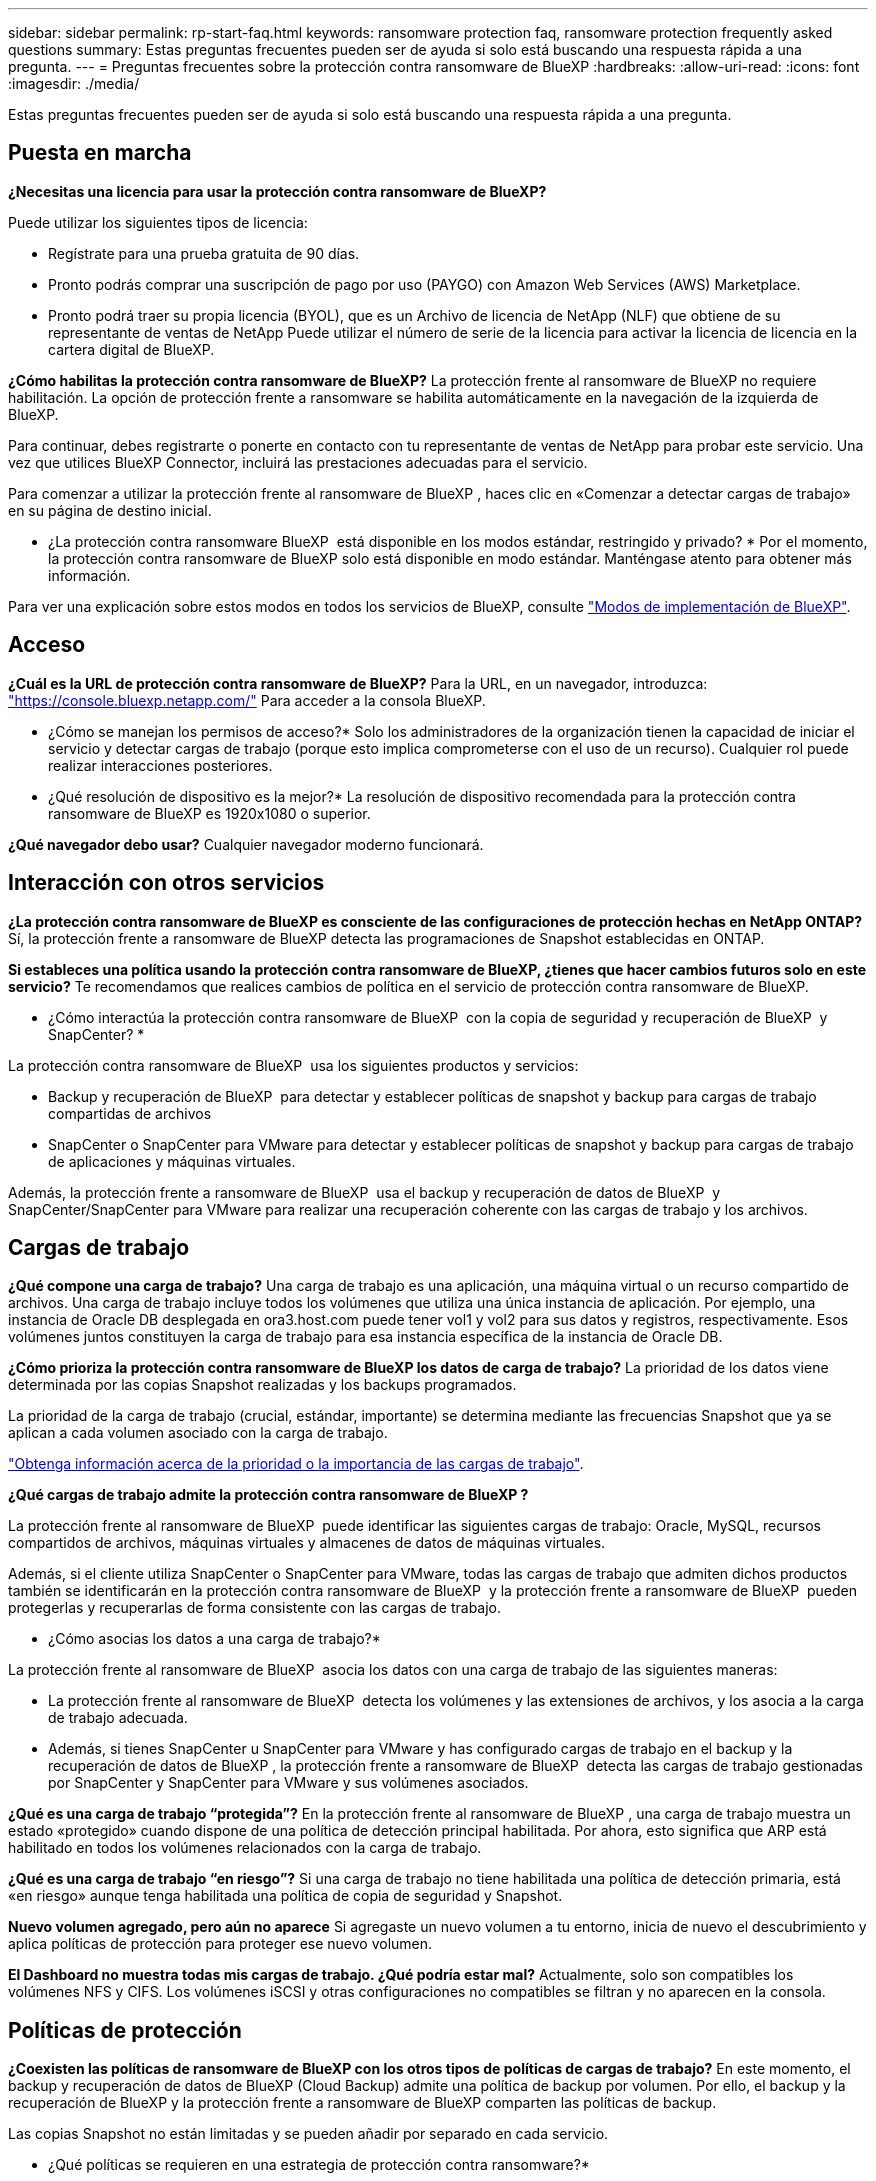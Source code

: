 ---
sidebar: sidebar 
permalink: rp-start-faq.html 
keywords: ransomware protection faq, ransomware protection frequently asked questions 
summary: Estas preguntas frecuentes pueden ser de ayuda si solo está buscando una respuesta rápida a una pregunta. 
---
= Preguntas frecuentes sobre la protección contra ransomware de BlueXP
:hardbreaks:
:allow-uri-read: 
:icons: font
:imagesdir: ./media/


[role="lead"]
Estas preguntas frecuentes pueden ser de ayuda si solo está buscando una respuesta rápida a una pregunta.



== Puesta en marcha

*¿Necesitas una licencia para usar la protección contra ransomware de BlueXP?*

Puede utilizar los siguientes tipos de licencia:

* Regístrate para una prueba gratuita de 90 días.
* Pronto podrás comprar una suscripción de pago por uso (PAYGO) con Amazon Web Services (AWS) Marketplace.
* Pronto podrá traer su propia licencia (BYOL), que es un Archivo de licencia de NetApp (NLF) que obtiene de su representante de ventas de NetApp Puede utilizar el número de serie de la licencia para activar la licencia de licencia en la cartera digital de BlueXP.


*¿Cómo habilitas la protección contra ransomware de BlueXP?*
La protección frente al ransomware de BlueXP no requiere habilitación. La opción de protección frente a ransomware se habilita automáticamente en la navegación de la izquierda de BlueXP.

Para continuar, debes registrarte o ponerte en contacto con tu representante de ventas de NetApp para probar este servicio. Una vez que utilices BlueXP Connector, incluirá las prestaciones adecuadas para el servicio.

Para comenzar a utilizar la protección frente al ransomware de BlueXP , haces clic en «Comenzar a detectar cargas de trabajo» en su página de destino inicial.

* ¿La protección contra ransomware BlueXP  está disponible en los modos estándar, restringido y privado? * Por el momento, la protección contra ransomware de BlueXP solo está disponible en modo estándar. Manténgase atento para obtener más información.

Para ver una explicación sobre estos modos en todos los servicios de BlueXP, consulte https://docs.netapp.com/us-en/bluexp-setup-admin/concept-modes.html["Modos de implementación de BlueXP"^].



== Acceso

*¿Cuál es la URL de protección contra ransomware de BlueXP?*
Para la URL, en un navegador, introduzca: https://console.bluexp.netapp.com/["https://console.bluexp.netapp.com/"^] Para acceder a la consola BlueXP.

* ¿Cómo se manejan los permisos de acceso?* Solo los administradores de la organización tienen la capacidad de iniciar el servicio y detectar cargas de trabajo (porque esto implica comprometerse con el uso de un recurso). Cualquier rol puede realizar interacciones posteriores.

* ¿Qué resolución de dispositivo es la mejor?* La resolución de dispositivo recomendada para la protección contra ransomware de BlueXP es 1920x1080 o superior.

*¿Qué navegador debo usar?* Cualquier navegador moderno funcionará.



== Interacción con otros servicios

*¿La protección contra ransomware de BlueXP es consciente de las configuraciones de protección hechas en NetApp ONTAP?*
Sí, la protección frente a ransomware de BlueXP detecta las programaciones de Snapshot establecidas en ONTAP.

*Si estableces una política usando la protección contra ransomware de BlueXP, ¿tienes que hacer cambios futuros solo en este servicio?*
Te recomendamos que realices cambios de política en el servicio de protección contra ransomware de BlueXP.

* ¿Cómo interactúa la protección contra ransomware de BlueXP  con la copia de seguridad y recuperación de BlueXP  y SnapCenter? *

La protección contra ransomware de BlueXP  usa los siguientes productos y servicios:

* Backup y recuperación de BlueXP  para detectar y establecer políticas de snapshot y backup para cargas de trabajo compartidas de archivos
* SnapCenter o SnapCenter para VMware para detectar y establecer políticas de snapshot y backup para cargas de trabajo de aplicaciones y máquinas virtuales.


Además, la protección frente a ransomware de BlueXP  usa el backup y recuperación de datos de BlueXP  y SnapCenter/SnapCenter para VMware para realizar una recuperación coherente con las cargas de trabajo y los archivos.



== Cargas de trabajo

*¿Qué compone una carga de trabajo?* Una carga de trabajo es una aplicación, una máquina virtual o un recurso compartido de archivos. Una carga de trabajo incluye todos los volúmenes que utiliza una única instancia de aplicación. Por ejemplo, una instancia de Oracle DB desplegada en ora3.host.com puede tener vol1 y vol2 para sus datos y registros, respectivamente. Esos volúmenes juntos constituyen la carga de trabajo para esa instancia específica de la instancia de Oracle DB.

*¿Cómo prioriza la protección contra ransomware de BlueXP los datos de carga de trabajo?*
La prioridad de los datos viene determinada por las copias Snapshot realizadas y los backups programados.

La prioridad de la carga de trabajo (crucial, estándar, importante) se determina mediante las frecuencias Snapshot que ya se aplican a cada volumen asociado con la carga de trabajo.

link:rp-use-protect.html["Obtenga información acerca de la prioridad o la importancia de las cargas de trabajo"].

*¿Qué cargas de trabajo admite la protección contra ransomware de BlueXP ?*

La protección frente al ransomware de BlueXP  puede identificar las siguientes cargas de trabajo: Oracle, MySQL, recursos compartidos de archivos, máquinas virtuales y almacenes de datos de máquinas virtuales.

Además, si el cliente utiliza SnapCenter o SnapCenter para VMware, todas las cargas de trabajo que admiten dichos productos también se identificarán en la protección contra ransomware de BlueXP  y la protección frente a ransomware de BlueXP  pueden protegerlas y recuperarlas de forma consistente con las cargas de trabajo.

* ¿Cómo asocias los datos a una carga de trabajo?*

La protección frente al ransomware de BlueXP  asocia los datos con una carga de trabajo de las siguientes maneras:

* La protección frente al ransomware de BlueXP  detecta los volúmenes y las extensiones de archivos, y los asocia a la carga de trabajo adecuada.
* Además, si tienes SnapCenter u SnapCenter para VMware y has configurado cargas de trabajo en el backup y la recuperación de datos de BlueXP , la protección frente a ransomware de BlueXP  detecta las cargas de trabajo gestionadas por SnapCenter y SnapCenter para VMware y sus volúmenes asociados.


*¿Qué es una carga de trabajo “protegida”?* En la protección frente al ransomware de BlueXP , una carga de trabajo muestra un estado «protegido» cuando dispone de una política de detección principal habilitada. Por ahora, esto significa que ARP está habilitado en todos los volúmenes relacionados con la carga de trabajo.

*¿Qué es una carga de trabajo “en riesgo”?* Si una carga de trabajo no tiene habilitada una política de detección primaria, está «en riesgo» aunque tenga habilitada una política de copia de seguridad y Snapshot.

*Nuevo volumen agregado, pero aún no aparece* Si agregaste un nuevo volumen a tu entorno, inicia de nuevo el descubrimiento y aplica políticas de protección para proteger ese nuevo volumen.

*El Dashboard no muestra todas mis cargas de trabajo. ¿Qué podría estar mal?* Actualmente, solo son compatibles los volúmenes NFS y CIFS. Los volúmenes iSCSI y otras configuraciones no compatibles se filtran y no aparecen en la consola.



== Políticas de protección

*¿Coexisten las políticas de ransomware de BlueXP con los otros tipos de políticas de cargas de trabajo?*
En este momento, el backup y recuperación de datos de BlueXP (Cloud Backup) admite una política de backup por volumen. Por ello, el backup y la recuperación de BlueXP y la protección frente a ransomware de BlueXP comparten las políticas de backup.

Las copias Snapshot no están limitadas y se pueden añadir por separado en cada servicio.

* ¿Qué políticas se requieren en una estrategia de protección contra ransomware?*

Las siguientes políticas son necesarias en la estrategia de protección contra ransomware:

* Política de detección de ransomware
* Política de Snapshot


No es necesaria una política de backup en la estrategia de protección frente a ransomware de BlueXP .

*¿La protección contra ransomware de BlueXP es consciente de las configuraciones de protección hechas en NetApp ONTAP?*

Sí, la protección frente a ransomware de BlueXP  detecta las programaciones Snapshot establecidas en ONTAP y si ARP y FPolicy están habilitados en todos los volúmenes de una carga de trabajo detectada. La información que ves inicialmente en Dashboard se suma a otras soluciones y productos de NetApp.

*¿La protección contra ransomware de BlueXP  es consciente de las políticas ya hechas en la copia de seguridad y recuperación de BlueXP  y SnapCenter?*

Sí, si tiene cargas de trabajo gestionadas en backup y recuperación de datos de BlueXP  o en SnapCenter, las políticas que gestionen esos productos se integrarán en la protección contra ransomware de BlueXP .

* ¿Puede modificar las políticas transferidas desde la copia de seguridad y recuperación de BlueXP  y/o SnapCenter?*

No, no puede modificar las políticas gestionadas por el backup y la recuperación de datos de BlueXP  ni SnapCenter dentro de la protección contra ransomware de BlueXP . Usted gestiona los cambios en dichas políticas en el backup y recuperación de datos de BlueXP  o en SnapCenter.

*Si existen políticas de ONTAP (ya habilitadas en System Manager como ARP, FPolicy e instantáneas), ¿se cambian en la protección contra ransomware de BlueXP ?*

No La protección frente al ransomware de BlueXP  no modifica ninguna política de detección existente (configuración de ARP y FPolicy) en ONTAP.

* ¿Qué sucede si agrega nuevas políticas en la copia de seguridad y recuperación de BlueXP  o SnapCenter después de registrarse para la protección contra ransomware de BlueXP ? *

La protección frente a ransomware de BlueXP  reconoce cualquier nueva política creada en el backup y recuperación de datos de BlueXP  o en SnapCenter.

*¿Puede cambiar las políticas de ONTAP?*

Sí, puedes cambiar las políticas de ONTAP en la protección contra ransomware de BlueXP . También puede crear nuevas políticas en la protección frente al ransomware de BlueXP  y aplicarlas a las cargas de trabajo. Esta acción reemplaza las políticas existentes de ONTAP por las políticas creadas en la protección contra ransomware de BlueXP .

*¿Puede desactivar las políticas?*

Puede deshabilitar ARP en políticas de detección mediante la interfaz de usuario, las API o la CLI de System Manager.

Puede deshabilitar FPolicy y backup aplicando otra política que no las incluya.
